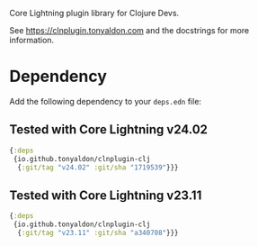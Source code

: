 Core Lightning plugin library for Clojure Devs.

See https://clnplugin.tonyaldon.com and the docstrings for more
information.

* Dependency

Add the following dependency to your ~deps.edn~ file:

** Tested with Core Lightning v24.02

#+BEGIN_SRC clojure
{:deps
 {io.github.tonyaldon/clnplugin-clj
  {:git/tag "v24.02" :git/sha "1719539"}}}
#+END_SRC
** Tested with Core Lightning v23.11

#+BEGIN_SRC clojure
{:deps
 {io.github.tonyaldon/clnplugin-clj
  {:git/tag "v23.11" :git/sha "a340708"}}}
#+END_SRC
